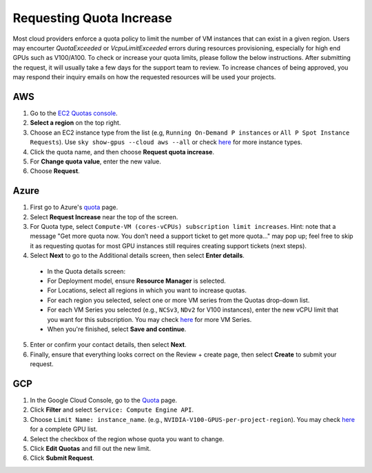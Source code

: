 .. _quota:
Requesting Quota Increase
==================


Most cloud providers enforce a quota policy to limit the number of VM instances that can exist in a given region.
Users may encourter `QuotaExceeded` or `VcpuLimitExceeded` errors during resources provisioning, especially for high end GPUs such as V100/A100.
To check or increase your quota limits, please follow the below instructions.
After submitting the request, it will usually take a few days for the support team to review.
To increase chances of being approved, you may respond their inquiry emails on how the requested resources will be used your projects. 

AWS
-------------------------------

1. Go to the `EC2 Quotas console <https://console.aws.amazon.com/servicequotas/home/services/ec2/quotas>`_.
2. **Select a region** on the top right.
3. Choose an EC2 instance type from the list (e.g, ``Running On-Demand P instances`` or ``All P Spot Instance Requests``). Use ``sky show-gpus --cloud aws --all`` or check `here <https://aws.amazon.com/ec2/instance-types/>`_ for more instance types.
4. Click the quota name, and then choose **Request quota increase**.
5. For **Change quota value**, enter the new value.
6. Choose **Request**.

Azure
-------------------------------

1. First go to Azure's `quota <https://portal.azure.com/#blade/Microsoft_Azure_Capacity/QuotaMenuBlade/myQuotas>`_ page.
2. Select **Request Increase** near the top of the screen.
3. For Quota type, select ``Compute-VM (cores-vCPUs) subscription limit increases``. Hint: note that a message "Get more quota now. You don’t need a support ticket to get more quota..." may pop up; feel free to skip it as requesting quotas for most GPU instances still requires creating support tickets (next steps).
4. Select **Next** to go to the Additional details screen, then select **Enter details**.
  - In the Quota details screen:
  - For Deployment model, ensure **Resource Manager** is selected.
  - For Locations, select all regions in which you want to increase quotas.
  - For each region you selected, select one or more VM series from the Quotas drop-down list.
  - For each VM Series you selected (e.g., ``NCSv3``, ``NDv2`` for V100 instances), enter the new vCPU limit that you want for this subscription. You may check `here <https://docs.microsoft.com/en-us/azure/virtual-machines/sizes-gpu>`_ for more VM Series.
  - When you're finished, select **Save and continue**.
5. Enter or confirm your contact details, then select **Next**.
6. Finally, ensure that everything looks correct on the Review + create page, then select **Create** to submit your request.

GCP
-------------------------------

1. In the Google Cloud Console, go to the `Quota <https://console.cloud.google.com/iam-admin/quotas/>`_ page.
2. Click **Filter** and select ``Service: Compute Engine API``.
3. Choose ``Limit Name: instance_name``. (e.g., ``NVIDIA-V100-GPUS-per-project-region``). You may check `here <https://cloud.google.com/compute/quotas#gpu_quota>`_ for a complete GPU list. 
4. Select the checkbox of the region whose quota you want to change.
5. Click **Edit Quotas** and fill out the new limit.
6. Click **Submit Request**.

